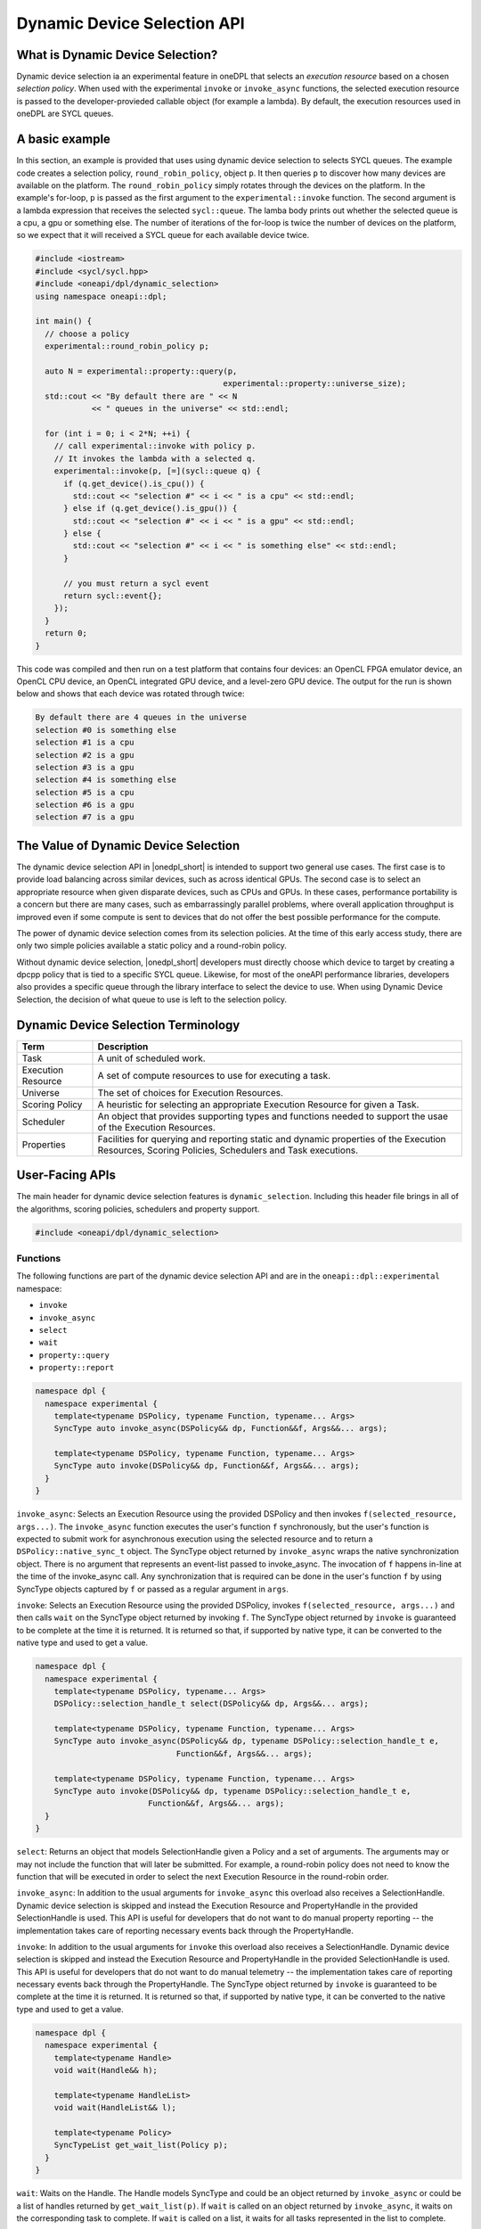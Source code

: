 Dynamic Device Selection API
############################

What is Dynamic Device Selection?
---------------------------------

Dynamic device selection ia an experimental feature in oneDPL that selects an 
*execution resource* based on a chosen *selection policy*. When used with
the experimental ``invoke`` or ``invoke_async`` functions, the selected execution 
resource is passed to the developer-provieded callable object (for example a lambda).
By default, the execution resources used in oneDPL are SYCL queues.  

A basic example
---------------

In this section, an example is provided that uses using dynamic device
selection to selects SYCL queues. The example code creates a 
selection policy, ``round_robin_policy``, object ``p``. It then queries ``p``
to discover how many devices are available on the platform. The  
``round_robin_policy`` simply rotates through the devices on the platform. 
In the example's for-loop, ``p`` is passed as the first argument to the 
``experimental::invoke`` function. The second argument is a lambda expression 
that receives the selected ``sycl::queue``. The lamba body prints out whether 
the selected queue is a cpu, a gpu or something else. The number of iterations 
of the for-loop is twice the number of devices on the platform, so we expect
that it will received a SYCL queue for each available device twice. 

.. code:: cpp

  #include <iostream>
  #include <sycl/sycl.hpp>
  #include <oneapi/dpl/dynamic_selection>
  using namespace oneapi::dpl;

  int main() {
    // choose a policy
    experimental::round_robin_policy p;

    auto N = experimental::property::query(p, 
                                          experimental::property::universe_size);
    std::cout << "By default there are " << N 
              << " queues in the universe" << std::endl;

    for (int i = 0; i < 2*N; ++i) {
      // call experimental::invoke with policy p.
      // It invokes the lambda with a selected q.
      experimental::invoke(p, [=](sycl::queue q) {
        if (q.get_device().is_cpu()) {
          std::cout << "selection #" << i << " is a cpu" << std::endl;
        } else if (q.get_device().is_gpu()) {
          std::cout << "selection #" << i << " is a gpu" << std::endl;
        } else {
          std::cout << "selection #" << i << " is something else" << std::endl;
        }   

        // you must return a sycl event
        return sycl::event{};
      }); 
    }
    return 0;
  }

This code was compiled and then run on a test platform that contains four devices: an OpenCL FPGA emulator
device, an OpenCL CPU device, an OpenCL integrated GPU device, and a level-zero GPU device.  The output
for the run is shown below and shows that each device was rotated through twice:

.. code:: cpp
  
  By default there are 4 queues in the universe
  selection #0 is something else
  selection #1 is a cpu
  selection #2 is a gpu
  selection #3 is a gpu
  selection #4 is something else
  selection #5 is a cpu
  selection #6 is a gpu
  selection #7 is a gpu

The Value of Dynamic Device Selection
-------------------------------------

The dynamic device selection API in |onedpl_short| is intended to support two general use cases. The first case is to provide 
load balancing across similar devices, such as across identical GPUs. The second case is to select an appropriate resource 
when given disparate devices, such as CPUs and GPUs. In these cases, performance portability is a concern but there are many 
cases, such as embarrassingly parallel problems, where overall application throughput is improved even if some compute 
is sent to devices that do not offer the best possible performance for the compute.

The power of dynamic device selection comes from its selection policies. At the time of this early access study, there
are only two simple policies available a static policy and a round-robin policy.

Without dynamic device selection, |onedpl_short| developers must directly choose which device to target 
by creating a dpcpp policy that is tied to a specific SYCL queue. Likewise, for most of the oneAPI performance 
libraries, developers also provides a specific queue through the library interface to select the device to use. 
When using Dynamic Device Selection, the decision of what queue to use is left to the selection policy.

Dynamic Device Selection Terminology
------------------------------------

.. csv-table::
    :header: "Term", "Description"

    "Task", "A unit of scheduled work."
    "Execution Resource", "A set of compute resources to use for executing a task."
    "Universe", "The set of choices for Execution Resources."
    "Scoring Policy", "A heuristic for selecting an appropriate Execution Resource for given a Task."
    "Scheduler", "An object that provides supporting types and functions needed to support the usae of the Execution Resources."
    "Properties", "Facilities for querying and reporting static and dynamic properties of the Execution Resources, Scoring Policies, Schedulers and Task executions."

User-Facing APIs
----------------

The main header for dynamic device selection features is ``dynamic_selection``. Including this header file 
brings in all of the algorithms, scoring policies, schedulers and property support.

.. code:: cpp

    #include <oneapi/dpl/dynamic_selection>

+++++++++
Functions
+++++++++

The following functions are part of the dynamic device selection API and are in the ``oneapi::dpl::experimental``
namespace:

* ``invoke``
* ``invoke_async``
* ``select``
* ``wait``
* ``property::query``
* ``property::report``

.. code:: cpp
  
    namespace dpl {
      namespace experimental {
        template<typename DSPolicy, typename Function, typename... Args>
        SyncType auto invoke_async(DSPolicy&& dp, Function&&f, Args&&... args);

        template<typename DSPolicy, typename Function, typename... Args>
        SyncType auto invoke(DSPolicy&& dp, Function&&f, Args&&... args);
      }
    }

``invoke_async``: Selects an Execution Resource using the provided DSPolicy and then invokes ``f(selected_resource, args...)``. 
The ``invoke_async`` function executes the user's function ``f`` synchronously, but the user's function is expected to submit work 
for asynchronous execution using the selected resource and to return a ``DSPolicy::native_sync_t`` object. The SyncType 
object returned by ``invoke_async`` wraps the native synchronization object. There is no argument that represents an event-list 
passed to invoke_async. The invocation of ``f`` happens in-line at the time of the invoke_async call. Any synchronization that 
is required can be done in the user's function ``f`` by using SyncType objects captured by ``f`` or passed as a regular 
argument in ``args``.  

``invoke``: Selects an Execution Resource using the provided DSPolicy, invokes ``f(selected_resource, args...)`` and then 
calls ``wait`` on the SyncType object returned by invoking ``f``. The SyncType object returned by ``invoke`` is guaranteed 
to be complete at the time it is returned. It is returned so that, if supported by native type, it can be converted to the 
native type and used to get a value.

.. code:: cpp
  
    namespace dpl {
      namespace experimental {
        template<typename DSPolicy, typename... Args>
        DSPolicy::selection_handle_t select(DSPolicy&& dp, Args&&... args);

        template<typename DSPolicy, typename Function, typename... Args>
        SyncType auto invoke_async(DSPolicy&& dp, typename DSPolicy::selection_handle_t e, 
                                  Function&&f, Args&&... args);

        template<typename DSPolicy, typename Function, typename... Args>
        SyncType auto invoke(DSPolicy&& dp, typename DSPolicy::selection_handle_t e, 
                            Function&&f, Args&&... args);
      }
    }

``select``: Returns an object that models SelectionHandle given a Policy and a set of arguments. The arguments may or may not 
include the function that will later be submitted.  For example, a round-robin policy does not need to know the function 
that will be executed in order to select the next Execution Resource in the round-robin order.  

``invoke_async``: In addition to the usual arguments for ``invoke_async`` this overload also receives a SelectionHandle. 
Dynamic device selection is skipped and instead the Execution Resource and PropertyHandle in the provided SelectionHandle is used. 
This API is useful for developers that do not want to do manual property reporting -- the implementation takes care of 
reporting necessary events back through the PropertyHandle.

``invoke``: In addition to the usual arguments for ``invoke`` this overload also receives a SelectionHandle. Dynamic device selection 
is skipped and instead the Execution Resource and PropertyHandle in the provided SelectionHandle is used. This API is 
useful for developers that do not want to do manual telemetry -- the implementation takes care of reporting necessary events 
back through the PropertyHandle. The SyncType object returned by ``invoke`` is guaranteed to be complete at the time it 
is returned.  It is returned so that, if supported by native type, it can be converted to the native type and used 
to get a value.

.. code:: cpp
  
    namespace dpl {
      namespace experimental {
        template<typename Handle>
        void wait(Handle&& h);

        template<typename HandleList>
        void wait(HandleList&& l);

        template<typename Policy>
        SyncTypeList get_wait_list(Policy p);
      }
    }

``wait``: Waits on the Handle.  The Handle models SyncType and could be an object returned by ``invoke_async`` or could 
be a list of handles returned by ``get_wait_list(p)``.  If ``wait`` is called on an object returned by ``invoke_async``, 
it waits on the corresponding task to complete.  If ``wait`` is called on a list, it waits for all tasks represented 
in the list to complete.

``get_wait_list``: Returns a list of Handles.  Each Handle models SyncType..  

.. code:: cpp
  
    namespace dpl {
      namespace experimental {
        namespace property {
          template<typename T, typename Property>
          auto query(T& t, const Property& prop);

          template<typename T, typename Property, typename Argument>
          auto query(T& t, const Property& prop, const Argument& arg);

          template<typename Handle, typename Property>
          auto report(Handle&& h, const Property& prop);

          template<typename Handle, typename Property, typename ValueType>
          auto report(Handle&& h, const Property& prop, const ValueType& v);
        } 
      }
    }

``query``: Receives an object on which to query a property, the property id and optionally an additional argument.
For example, ``dpl::experimental::property::universe_size`` can be queried on a Policy with no additional arguments.  

``report``: Reports the value of a property to the Handle, which models PropertyHandle. Some properties represent 
events without a value such as ``dpl::experimental::property::task_completion``, while others may require a value.

++++++++
Policies
++++++++

.. csv-table::
    :header: "Policy", "Description", "Motivation"

    "static_policy", "Always selects default resource. No dynamic decision.", "Least surprise. Equivalent to default_device_selector in SYCL."
    "round_robin_policy", "Rotates through resources in universe. Decision is independent of task and current platform state.", "Good for load balancing similar tasks across similar devices."

.. code:: cpp

    namespace dpl {
      namespace experimental {
        // policies that use the default scheduler (SYCL)
        using static_policy = policy<static_policy_impl<sycl_scheduler_t>>;
        using round_robin_policy = policy<round_robin_policy_impl<sycl_scheduler_t>>;

        // policies that require a user-specified scheduler
        template<typename S> using static_policy_t = policy<static_policy_impl<S>>;
        template<typename S> using round_robin_policy_t = policy<round_robin_policy_impl<S>>;

        // the default policy
        inline static_policy default_policy;
      }
    }

++++++++++
Schedulers
++++++++++

.. csv-table::
    :header: "Scheduler", "Native Resource", "Native Sync Object"

    "sycl_scheduler", "sycl::queue", "sycl::event"

++++++++++
Properties
++++++++++

.. csv-table::
    :header: "Property", "Type", "Target", "Reportable", "Description"

    "universe", "universe_t", "Policy", "No", "The devices in a policy's universe."
    "universe_size", "universe_size_t", "Policy", "No", "The number of devices in a policy's universe."
    "task_completion", "task_completion_t", "Policy", "Yes", "Used to communicate to Policy that a task is complete." 


